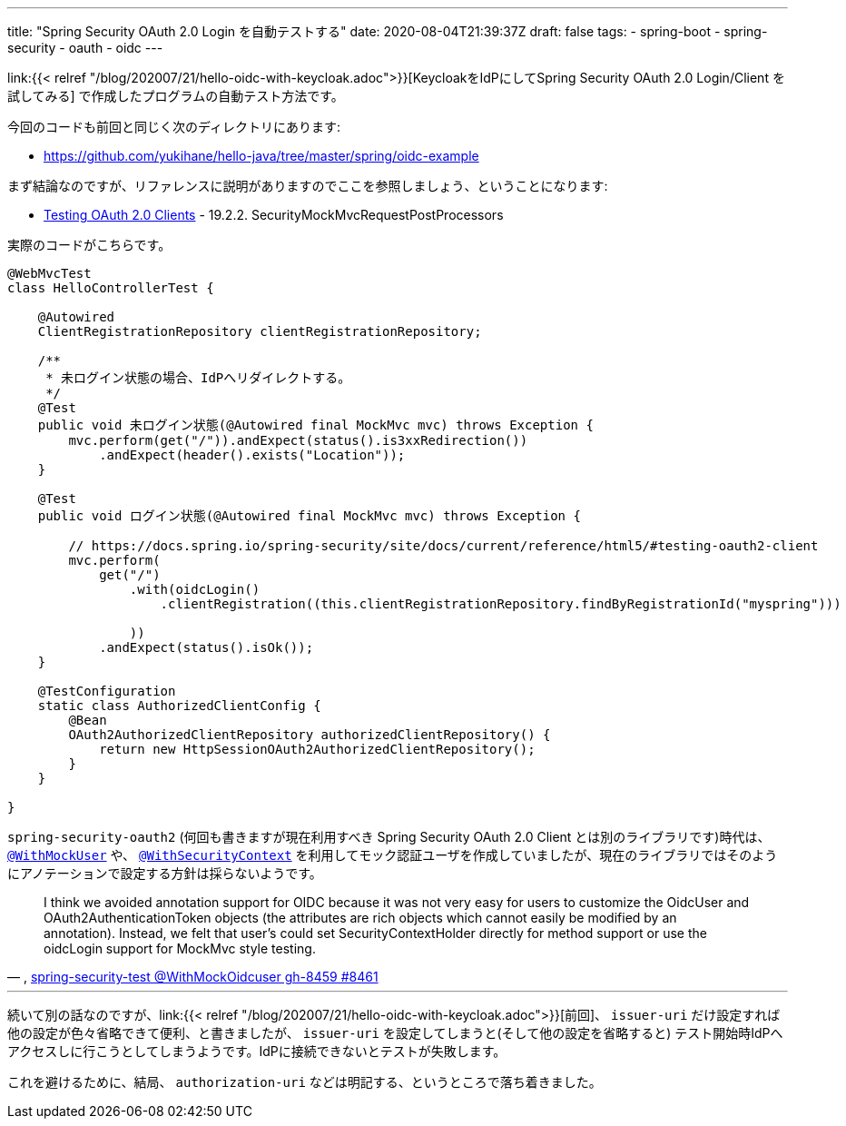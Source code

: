 ---
title: "Spring Security OAuth 2.0 Login を自動テストする"
date: 2020-08-04T21:39:37Z
draft: false
tags:
  - spring-boot
  - spring-security
  - oauth
  - oidc
---

link:{{< relref "/blog/202007/21/hello-oidc-with-keycloak.adoc">}}[KeycloakをIdPにしてSpring Security OAuth 2.0 Login/Client を試してみる] で作成したプログラムの自動テスト方法です。

今回のコードも前回と同じく次のディレクトリにあります:

* https://github.com/yukihane/hello-java/tree/master/spring/oidc-example

まず結論なのですが、リファレンスに説明がありますのでここを参照しましょう、ということになります:

* https://docs.spring.io/spring-security/site/docs/5.3.3.RELEASE/reference/html5/#testing-oauth2-client[Testing OAuth 2.0 Clients] - 19.2.2. SecurityMockMvcRequestPostProcessors

実際のコードがこちらです。

[source,java]
----
@WebMvcTest
class HelloControllerTest {

    @Autowired
    ClientRegistrationRepository clientRegistrationRepository;

    /**
     * 未ログイン状態の場合、IdPへリダイレクトする。
     */
    @Test
    public void 未ログイン状態(@Autowired final MockMvc mvc) throws Exception {
        mvc.perform(get("/")).andExpect(status().is3xxRedirection())
            .andExpect(header().exists("Location"));
    }

    @Test
    public void ログイン状態(@Autowired final MockMvc mvc) throws Exception {

        // https://docs.spring.io/spring-security/site/docs/current/reference/html5/#testing-oauth2-client
        mvc.perform(
            get("/")
                .with(oidcLogin()
                    .clientRegistration((this.clientRegistrationRepository.findByRegistrationId("myspring")))

                ))
            .andExpect(status().isOk());
    }

    @TestConfiguration
    static class AuthorizedClientConfig {
        @Bean
        OAuth2AuthorizedClientRepository authorizedClientRepository() {
            return new HttpSessionOAuth2AuthorizedClientRepository();
        }
    }

}
----

`spring-security-oauth2` (何回も書きますが現在利用すべき Spring Security OAuth 2.0 Client とは別のライブラリです)時代は、 https://docs.spring.io/spring-security/site/docs/5.3.3.RELEASE/reference/html5/#test-method-withmockuser[`@WithMockUser`] や、 https://docs.spring.io/spring-security/site/docs/5.3.3.RELEASE/reference/html5/#test-method-withsecuritycontext[`@WithSecurityContext`] を利用してモック認証ユーザを作成していましたが、現在のライブラリではそのようにアノテーションで設定する方針は採らないようです。

[quote, ', https://github.com/spring-projects/spring-security/pull/8461#issuecomment-624229723[spring-security-test @WithMockOidcuser gh-8459 #8461]']
I think we avoided annotation support for OIDC because it was not very easy for users to customize the OidcUser and OAuth2AuthenticationToken objects (the attributes are rich objects which cannot easily be modified by an annotation). Instead, we felt that user's could set SecurityContextHolder directly for method support or use the oidcLogin support for MockMvc style testing.

'''

続いて別の話なのですが、link:{{< relref "/blog/202007/21/hello-oidc-with-keycloak.adoc">}}[前回]、 `issuer-uri` だけ設定すれば他の設定が色々省略できて便利、と書きましたが、 `issuer-uri` を設定してしまうと(そして他の設定を省略すると) テスト開始時IdPへアクセスしに行こうとしてしまうようです。IdPに接続できないとテストが失敗します。

これを避けるために、結局、 `authorization-uri` などは明記する、というところで落ち着きました。
